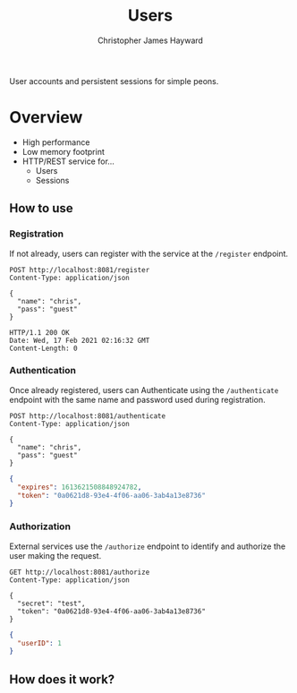 #+TITLE: Users
#+AUTHOR: Christopher James Hayward
#+EMAIL: chris@chrishayward.xyz

User accounts and persistent sessions for simple peons.

* Overview

+ High performance
+ Low memory footprint
+ HTTP/REST service for...
  - Users 
  - Sessions
  
** How to use

*** Registration

If not already, users can register with the service at the ~/register~ endpoint.

#+begin_src http
POST http://localhost:8081/register
Content-Type: application/json

{
  "name": "chris",
  "pass": "guest"
}
#+end_src

#+begin_example
HTTP/1.1 200 OK
Date: Wed, 17 Feb 2021 02:16:32 GMT
Content-Length: 0
#+end_example

*** Authentication

Once already registered, users can Authenticate using the ~/authenticate~ endpoint with the same name and password used during registration.

#+begin_src http :pretty
POST http://localhost:8081/authenticate
Content-Type: application/json

{
  "name": "chris",
  "pass": "guest"
}
#+end_src

#+begin_src json
{
  "expires": 1613621508848924782,
  "token": "0a0621d8-93e4-4f06-aa06-3ab4a13e8736"
}
#+end_src

*** Authorization

External services use the ~/authorize~ endpoint to identify and authorize the user making the request.

#+begin_src http :pretty
GET http://localhost:8081/authorize
Content-Type: application/json

{
  "secret": "test",
  "token": "0a0621d8-93e4-4f06-aa06-3ab4a13e8736"
}
#+end_src

#+begin_src json
{
  "userID": 1
}
#+end_src

** How does it work?

#+begin_src plantuml :file docs/example.png :exports results
left to right direction
actor User

package Users {
  usecase Register
  usecase Authenticate
  usecase Authorize
}

Package Service {
  usecase Foo
}

database UserDB
database SessionDB

User --> Register
Register -- UserDB

User --> Authenticate
Authenticate -- UserDB
Authenticate -- SessionDB

User --> Foo
Foo -- Authorize
Authorize -- SessionDB
#+end_src

#+ATTR_ORG: :width 240
#+ATTR_HTML: :width 240
#+ATTR_LATEX: :width 240
[[./docs/example.png]]

